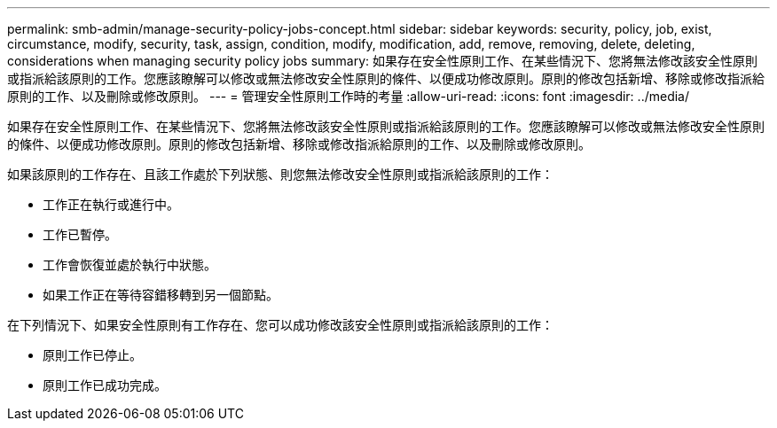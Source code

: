 ---
permalink: smb-admin/manage-security-policy-jobs-concept.html 
sidebar: sidebar 
keywords: security, policy, job, exist, circumstance, modify, security, task, assign, condition, modify, modification, add, remove, removing, delete, deleting, considerations when managing security policy jobs 
summary: 如果存在安全性原則工作、在某些情況下、您將無法修改該安全性原則或指派給該原則的工作。您應該瞭解可以修改或無法修改安全性原則的條件、以便成功修改原則。原則的修改包括新增、移除或修改指派給原則的工作、以及刪除或修改原則。 
---
= 管理安全性原則工作時的考量
:allow-uri-read: 
:icons: font
:imagesdir: ../media/


[role="lead"]
如果存在安全性原則工作、在某些情況下、您將無法修改該安全性原則或指派給該原則的工作。您應該瞭解可以修改或無法修改安全性原則的條件、以便成功修改原則。原則的修改包括新增、移除或修改指派給原則的工作、以及刪除或修改原則。

如果該原則的工作存在、且該工作處於下列狀態、則您無法修改安全性原則或指派給該原則的工作：

* 工作正在執行或進行中。
* 工作已暫停。
* 工作會恢復並處於執行中狀態。
* 如果工作正在等待容錯移轉到另一個節點。


在下列情況下、如果安全性原則有工作存在、您可以成功修改該安全性原則或指派給該原則的工作：

* 原則工作已停止。
* 原則工作已成功完成。

